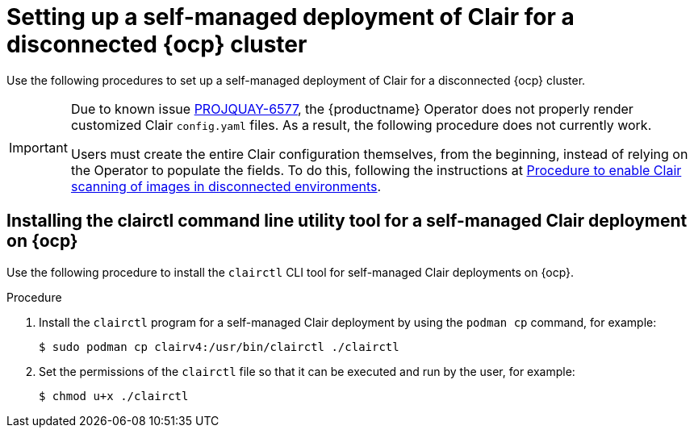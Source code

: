 // Module included in the following assemblies:
//
// clair/master.adoc

:_content-type: PROCEDURE
[id="clair-disconnected-standalone-configuration"]
= Setting up a self-managed deployment of Clair for a disconnected {ocp} cluster

Use the following procedures to set up a self-managed deployment of Clair for a disconnected {ocp} cluster.

[IMPORTANT]
====
Due to known issue link:https://issues.redhat.com/browse/PROJQUAY-6577[PROJQUAY-6577], the {productname} Operator does not properly render customized Clair `config.yaml` files. As a result, the following procedure does not currently work. 

Users must create the entire Clair configuration themselves, from the beginning, instead of relying on the Operator to populate the fields. To do this, following the instructions at link:https://access.redhat.com/solutions/7051718[Procedure to enable Clair scanning of images in disconnected environments].
====

[id="clair-clairctl-standalone"]
== Installing the clairctl command line utility tool for a self-managed Clair deployment on {ocp}

Use the following procedure to install the `clairctl` CLI tool for self-managed Clair deployments on {ocp}.

.Procedure

. Install the `clairctl` program for a self-managed Clair deployment by using the `podman cp` command, for example:
+
[source,terminal]
----
$ sudo podman cp clairv4:/usr/bin/clairctl ./clairctl
----

. Set the permissions of the `clairctl` file so that it can be executed and run by the user, for example:
+
[source,terminal]
----
$ chmod u+x ./clairctl
----